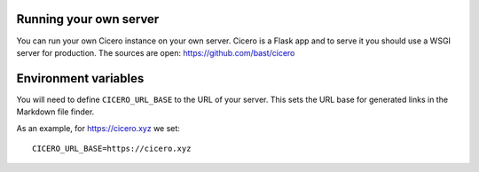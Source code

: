 

Running your own server
=======================

You can run your own Cicero instance on your own server. Cicero is a Flask app
and to serve it you should use a WSGI server for production.
The sources are open: https://github.com/bast/cicero


Environment variables
=====================

You will need to define ``CICERO_URL_BASE`` to the URL of your server. This sets the
URL base for generated links in the Markdown file finder.

As an example, for https://cicero.xyz we set::

  CICERO_URL_BASE=https://cicero.xyz
